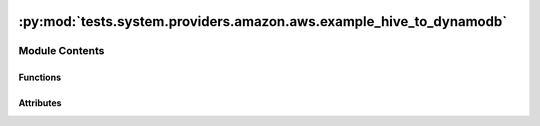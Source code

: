  .. Licensed to the Apache Software Foundation (ASF) under one
    or more contributor license agreements.  See the NOTICE file
    distributed with this work for additional information
    regarding copyright ownership.  The ASF licenses this file
    to you under the Apache License, Version 2.0 (the
    "License"); you may not use this file except in compliance
    with the License.  You may obtain a copy of the License at

 ..   http://www.apache.org/licenses/LICENSE-2.0

 .. Unless required by applicable law or agreed to in writing,
    software distributed under the License is distributed on an
    "AS IS" BASIS, WITHOUT WARRANTIES OR CONDITIONS OF ANY
    KIND, either express or implied.  See the License for the
    specific language governing permissions and limitations
    under the License.

:py:mod:`tests.system.providers.amazon.aws.example_hive_to_dynamodb`
====================================================================

.. py:module:: tests.system.providers.amazon.aws.example_hive_to_dynamodb

.. autoapi-nested-parse::

   This DAG will not work unless you create an Amazon EMR cluster running
   Apache Hive and copy data into it following steps 1-4 (inclusive) here:
   https://docs.aws.amazon.com/amazondynamodb/latest/developerguide/EMRforDynamoDB.Tutorial.html



Module Contents
---------------


Functions
~~~~~~~~~

.. autoapisummary::

   tests.system.providers.amazon.aws.example_hive_to_dynamodb.create_dynamodb_table
   tests.system.providers.amazon.aws.example_hive_to_dynamodb.get_dynamodb_item_count
   tests.system.providers.amazon.aws.example_hive_to_dynamodb.delete_dynamodb_table
   tests.system.providers.amazon.aws.example_hive_to_dynamodb.configure_hive_connection



Attributes
~~~~~~~~~~

.. autoapisummary::

   tests.system.providers.amazon.aws.example_hive_to_dynamodb.DAG_ID
   tests.system.providers.amazon.aws.example_hive_to_dynamodb.HIVE_CONNECTION_ID_KEY
   tests.system.providers.amazon.aws.example_hive_to_dynamodb.HIVE_HOSTNAME_KEY
   tests.system.providers.amazon.aws.example_hive_to_dynamodb.sys_test_context_task
   tests.system.providers.amazon.aws.example_hive_to_dynamodb.DYNAMODB_TABLE_HASH_KEY
   tests.system.providers.amazon.aws.example_hive_to_dynamodb.HIVE_SQL
   tests.system.providers.amazon.aws.example_hive_to_dynamodb.test_context
   tests.system.providers.amazon.aws.example_hive_to_dynamodb.test_run


.. py:data:: DAG_ID
   :value: 'example_hive_to_dynamodb'



.. py:data:: HIVE_CONNECTION_ID_KEY
   :value: 'HIVE_CONNECTION_ID'



.. py:data:: HIVE_HOSTNAME_KEY
   :value: 'HIVE_HOSTNAME'



.. py:data:: sys_test_context_task



.. py:data:: DYNAMODB_TABLE_HASH_KEY
   :value: 'feature_id'



.. py:data:: HIVE_SQL
   :value: 'SELECT feature_id, feature_name, feature_class, state_alpha FROM hive_features'



.. py:function:: create_dynamodb_table(table_name)


.. py:function:: get_dynamodb_item_count(table_name)

   A DynamoDB table has an ItemCount value, but it is only updated every six hours.
   To verify this DAG worked, we will scan the table and count the items manually.


.. py:function:: delete_dynamodb_table(table_name)


.. py:function:: configure_hive_connection(connection_id, hostname)


.. py:data:: test_context



.. py:data:: test_run
